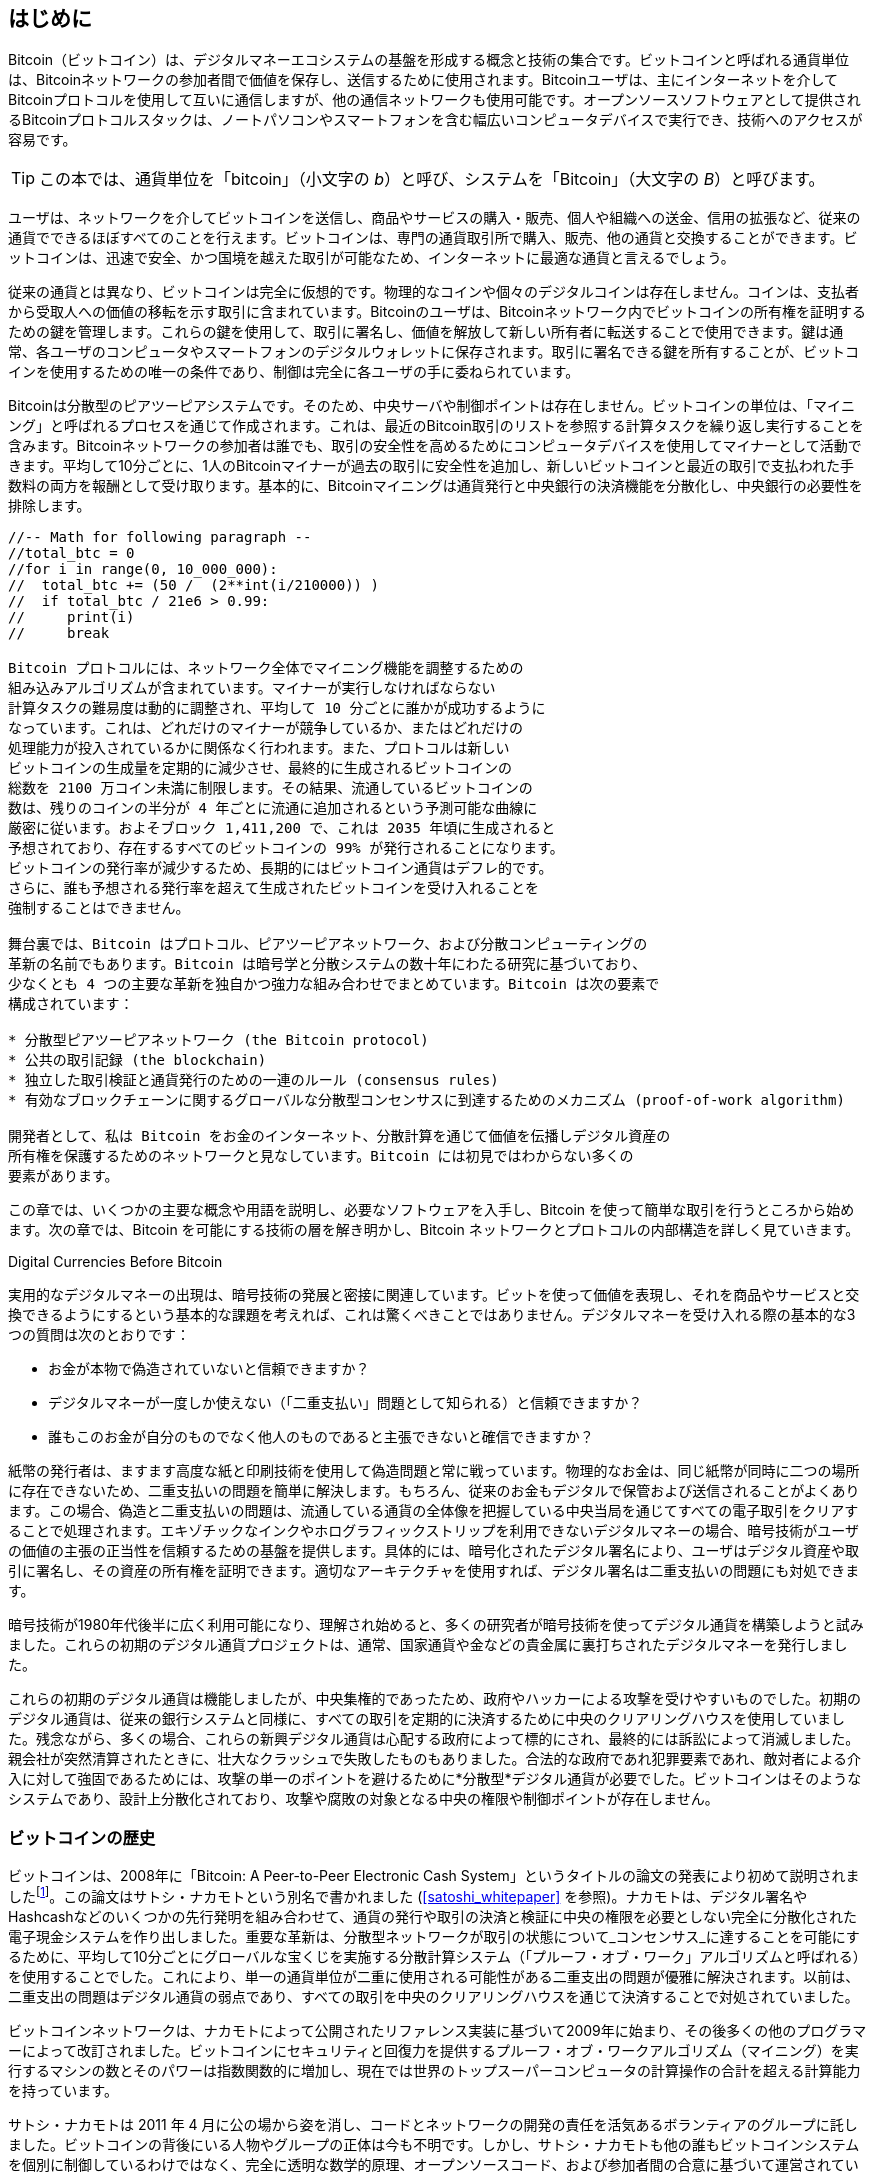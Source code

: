 [role="pagenumrestart"]
[[ch01_intro_what_is_bitcoin]]
== はじめに

Bitcoin（ビットコイン）は、デジタルマネーエコシステムの基盤を形成する概念と技術の集合です。ビットコインと呼ばれる通貨単位は、Bitcoinネットワークの参加者間で価値を保存し、送信するために使用されます。Bitcoinユーザは、主にインターネットを介してBitcoinプロトコルを使用して互いに通信しますが、他の通信ネットワークも使用可能です。オープンソースソフトウェアとして提供されるBitcoinプロトコルスタックは、ノートパソコンやスマートフォンを含む幅広いコンピュータデバイスで実行でき、技術へのアクセスが容易です。

[TIP]
====
この本では、通貨単位を「bitcoin」（小文字の _b_）と呼び、システムを「Bitcoin」（大文字の _B_）と呼びます。
====

ユーザは、ネットワークを介してビットコインを送信し、商品やサービスの購入・販売、個人や組織への送金、信用の拡張など、従来の通貨でできるほぼすべてのことを行えます。ビットコインは、専門の通貨取引所で購入、販売、他の通貨と交換することができます。ビットコインは、迅速で安全、かつ国境を越えた取引が可能なため、インターネットに最適な通貨と言えるでしょう。

従来の通貨とは異なり、ビットコインは完全に仮想的です。物理的なコインや個々のデジタルコインは存在しません。コインは、支払者から受取人への価値の移転を示す取引に含まれています。Bitcoinのユーザは、Bitcoinネットワーク内でビットコインの所有権を証明するための鍵を管理します。これらの鍵を使用して、取引に署名し、価値を解放して新しい所有者に転送することで使用できます。鍵は通常、各ユーザのコンピュータやスマートフォンのデジタルウォレットに保存されます。取引に署名できる鍵を所有することが、ビットコインを使用するための唯一の条件であり、制御は完全に各ユーザの手に委ねられています。

Bitcoinは分散型のピアツーピアシステムです。そのため、中央サーバや制御ポイントは存在しません。ビットコインの単位は、「マイニング」と呼ばれるプロセスを通じて作成されます。これは、最近のBitcoin取引のリストを参照する計算タスクを繰り返し実行することを含みます。Bitcoinネットワークの参加者は誰でも、取引の安全性を高めるためにコンピュータデバイスを使用してマイナーとして活動できます。平均して10分ごとに、1人のBitcoinマイナーが過去の取引に安全性を追加し、新しいビットコインと最近の取引で支払われた手数料の両方を報酬として受け取ります。基本的に、Bitcoinマイニングは通貨発行と中央銀行の決済機能を分散化し、中央銀行の必要性を排除します。

```markdown
//-- Math for following paragraph --
//total_btc = 0
//for i in range(0, 10_000_000):
//  total_btc += (50 /  (2**int(i/210000)) )
//  if total_btc / 21e6 > 0.99:
//     print(i)
//     break

Bitcoin プロトコルには、ネットワーク全体でマイニング機能を調整するための
組み込みアルゴリズムが含まれています。マイナーが実行しなければならない
計算タスクの難易度は動的に調整され、平均して 10 分ごとに誰かが成功するように
なっています。これは、どれだけのマイナーが競争しているか、またはどれだけの
処理能力が投入されているかに関係なく行われます。また、プロトコルは新しい
ビットコインの生成量を定期的に減少させ、最終的に生成されるビットコインの
総数を 2100 万コイン未満に制限します。その結果、流通しているビットコインの
数は、残りのコインの半分が 4 年ごとに流通に追加されるという予測可能な曲線に
厳密に従います。およそブロック 1,411,200 で、これは 2035 年頃に生成されると
予想されており、存在するすべてのビットコインの 99% が発行されることになります。
ビットコインの発行率が減少するため、長期的にはビットコイン通貨はデフレ的です。
さらに、誰も予想される発行率を超えて生成されたビットコインを受け入れることを
強制することはできません。

舞台裏では、Bitcoin はプロトコル、ピアツーピアネットワーク、および分散コンピューティングの
革新の名前でもあります。Bitcoin は暗号学と分散システムの数十年にわたる研究に基づいており、
少なくとも 4 つの主要な革新を独自かつ強力な組み合わせでまとめています。Bitcoin は次の要素で
構成されています：

* 分散型ピアツーピアネットワーク (the Bitcoin protocol)
* 公共の取引記録 (the blockchain)
* 独立した取引検証と通貨発行のための一連のルール (consensus rules)
* 有効なブロックチェーンに関するグローバルな分散型コンセンサスに到達するためのメカニズム (proof-of-work algorithm)

開発者として、私は Bitcoin をお金のインターネット、分散計算を通じて価値を伝播しデジタル資産の
所有権を保護するためのネットワークと見なしています。Bitcoin には初見ではわからない多くの
要素があります。
```

この章では、いくつかの主要な概念や用語を説明し、必要なソフトウェアを入手し、Bitcoin を使って簡単な取引を行うところから始めます。次の章では、Bitcoin を可能にする技術の層を解き明かし、Bitcoin ネットワークとプロトコルの内部構造を詳しく見ていきます。

.Digital Currencies Before Bitcoin
****

実用的なデジタルマネーの出現は、暗号技術の発展と密接に関連しています。ビットを使って価値を表現し、それを商品やサービスと交換できるようにするという基本的な課題を考えれば、これは驚くべきことではありません。デジタルマネーを受け入れる際の基本的な3つの質問は次のとおりです：

*     お金が本物で偽造されていないと信頼できますか？
*     デジタルマネーが一度しか使えない（「二重支払い」問題として知られる）と信頼できますか？
*     誰もこのお金が自分のものでなく他人のものであると主張できないと確信できますか？

紙幣の発行者は、ますます高度な紙と印刷技術を使用して偽造問題と常に戦っています。物理的なお金は、同じ紙幣が同時に二つの場所に存在できないため、二重支払いの問題を簡単に解決します。もちろん、従来のお金もデジタルで保管および送信されることがよくあります。この場合、偽造と二重支払いの問題は、流通している通貨の全体像を把握している中央当局を通じてすべての電子取引をクリアすることで処理されます。エキゾチックなインクやホログラフィックストリップを利用できないデジタルマネーの場合、暗号技術がユーザの価値の主張の正当性を信頼するための基盤を提供します。具体的には、暗号化されたデジタル署名により、ユーザはデジタル資産や取引に署名し、その資産の所有権を証明できます。適切なアーキテクチャを使用すれば、デジタル署名は二重支払いの問題にも対処できます。

暗号技術が1980年代後半に広く利用可能になり、理解され始めると、多くの研究者が暗号技術を使ってデジタル通貨を構築しようと試みました。これらの初期のデジタル通貨プロジェクトは、通常、国家通貨や金などの貴金属に裏打ちされたデジタルマネーを発行しました。

これらの初期のデジタル通貨は機能しましたが、中央集権的であったため、政府やハッカーによる攻撃を受けやすいものでした。初期のデジタル通貨は、従来の銀行システムと同様に、すべての取引を定期的に決済するために中央のクリアリングハウスを使用していました。残念ながら、多くの場合、これらの新興デジタル通貨は心配する政府によって標的にされ、最終的には訴訟によって消滅しました。親会社が突然清算されたときに、壮大なクラッシュで失敗したものもありました。合法的な政府であれ犯罪要素であれ、敵対者による介入に対して強固であるためには、攻撃の単一のポイントを避けるために*分散型*デジタル通貨が必要でした。ビットコインはそのようなシステムであり、設計上分散化されており、攻撃や腐敗の対象となる中央の権限や制御ポイントが存在しません。

****

=== ビットコインの歴史

ビットコインは、2008年に「Bitcoin: A Peer-to-Peer Electronic Cash System」というタイトルの論文の発表により初めて説明されましたfootnote:[https://oreil.ly/KUaBM["Bitcoin: A Peer-to-Peer Electronic Cash System"], Satoshi Nakamoto.]。この論文はサトシ・ナカモトという別名で書かれました (<<satoshi_whitepaper>> を参照)。ナカモトは、デジタル署名やHashcashなどのいくつかの先行発明を組み合わせて、通貨の発行や取引の決済と検証に中央の権限を必要としない完全に分散化された電子現金システムを作り出しました。重要な革新は、分散型ネットワークが取引の状態について_コンセンサス_に達することを可能にするために、平均して10分ごとにグローバルな宝くじを実施する分散計算システム（「プルーフ・オブ・ワーク」アルゴリズムと呼ばれる）を使用することでした。これにより、単一の通貨単位が二重に使用される可能性がある二重支出の問題が優雅に解決されます。以前は、二重支出の問題はデジタル通貨の弱点であり、すべての取引を中央のクリアリングハウスを通じて決済することで対処されていました。

ビットコインネットワークは、ナカモトによって公開されたリファレンス実装に基づいて2009年に始まり、その後多くの他のプログラマーによって改訂されました。ビットコインにセキュリティと回復力を提供するプルーフ・オブ・ワークアルゴリズム（マイニング）を実行するマシンの数とそのパワーは指数関数的に増加し、現在では世界のトップスーパーコンピュータの計算操作の合計を超える計算能力を持っています。

サトシ・ナカモトは 2011 年 4 月に公の場から姿を消し、コードとネットワークの開発の責任を活気あるボランティアのグループに託しました。ビットコインの背後にいる人物やグループの正体は今も不明です。しかし、サトシ・ナカモトも他の誰もビットコインシステムを個別に制御しているわけではなく、完全に透明な数学的原理、オープンソースコード、および参加者間の合意に基づいて運営されています。この発明自体は画期的であり、分散コンピューティング、経済学、計量経済学の分野で新しい科学を生み出しています。

.A Solution to a Distributed Computing Problem
****
サトシ・ナカモトの発明は、分散コンピューティングにおける問題、すなわち「ビザンチン将軍問題」に対する実用的で新しい解決策でもあります。簡単に言うと、この問題は、リーダーのいない複数の参加者が、不安定で潜在的に危険なネットワークを介して情報を交換しながら行動方針に合意しようとするものです。サトシ・ナカモトの解決策は、中央の信頼できる権威なしに合意を達成するためにプルーフ・オブ・ワークの概念を使用しており、分散コンピューティングにおける画期的な進展を示しています。
****

=== Getting Started

ビットコインは、プロトコルに対応するアプリケーションを使用してアクセスできるプロトコルです。「ビットコインウォレット」は、ビットコインシステムへの最も一般的なユーザインターフェースであり、HTTP プロトコルに対するウェブブラウザのようなものです。ビットコインウォレットには多くの実装とブランドがあり、ウェブブラウザにも多くのブランド (例：Chrome、Safari、Firefox) があるのと同様です。そして、私たちがそれぞれお気に入りのブラウザを持っているように、ビットコインウォレットも品質、性能、セキュリティ、プライバシー、信頼性が異なります。また、サトシ・ナカモトが書いたオリジナルの実装から派生した「Bitcoin Core」として知られるビットコインプロトコルのリファレンス実装も存在します。

==== ビットコインウォレットの選び方

ビットコインウォレットは、ビットコインエコシステムの中で最も活発に開発されているアプリケーションの一つです。競争が激しく、新しいウォレットが今まさに開発されている一方で、昨年のウォレットのいくつかはもはや積極的にメンテナンスされていません。多くのウォレットは特定のプラットフォームや特定の用途に焦点を当てており、初心者に適したものもあれば、上級ユーザ向けに機能が充実しているものもあります。ウォレットの選択は非常に主観的で、用途やユーザの専門知識に依存します。したがって、特定のブランドやウォレットを推奨することは無意味でしょう。しかし、ビットコインウォレットをプラットフォームや機能に応じて分類し、存在するさまざまな種類のウォレットについて明確にすることはできます。自分のニーズに合ったウォレットを見つけるまで、いくつかの異なるウォレットを試してみる価値があります。

===== ビットコインウォレットの種類

ビットコインウォレットは、プラットフォームに応じて次のように分類できます：

デスクトップウォレット：デスクトップウォレットは、最初に作成されたビットコインウォレットのリファレンス実装です。多くのユーザは、提供される機能、自律性、コントロールのためにデスクトップウォレットを使用しています。Windows や macOS などの一般的なオペレーティングシステムで動作することには、これらのプラットフォームがしばしば安全でなく、設定が不十分であるため、特定のセキュリティ上の欠点があります。

モバイルウォレット：モバイルウォレットは、最も一般的なビットコインウォレットの種類です。Apple iOS や Android などのスマートフォンオペレーティングシステムで動作し、これらのウォレットは新しいユーザにとってしばしば優れた選択肢です。多くはシンプルさと使いやすさを重視して設計されていますが、パワーユーザ向けの機能が充実したモバイルウォレットもあります。大量のデータをダウンロードして保存することを避けるために、多くのモバイルウォレットはリモートサーバから情報を取得し、ビットコインアドレスや残高に関する情報を第三者に開示することでプライバシーを低下させます。

ウェブウォレット：ウェブウォレットは、ウェブブラウザを通じてアクセスされ、第三者が所有するサーバにユーザのウォレットを保存します。これは、ウェブメールに似ており、完全に第三者のサーバに依存しています。これらのサービスの一部は、ユーザのブラウザでクライアントサイドのコードを実行し、ビットコインキーのコントロールをユーザの手に残しますが、ユーザのサーバへの依存は依然としてプライバシーを損ないます。しかし、ほとんどは使いやすさと引き換えにユーザからビットコインキーのコントロールを奪います。第三者のシステムに大量のビットコインを保管することは推奨されません。

ハードウェア署名デバイス：ハードウェア署名デバイス (("hardware signing devices")) は、鍵を保存し、特別なハードウェアとファームウェアを使用してトランザクションに署名することができるデバイスです。これらは通常、USB ケーブル、近距離無線通信 (NFC)、または QR コードを使用したカメラを介してデスクトップ、モバイル、またはウェブウォレットに接続します。ビットコイン関連のすべての操作を専門のハードウェアで処理することにより、これらのウォレットは多くの種類の攻撃に対して脆弱性が低くなります。ハードウェア署名デバイスは「ハードウェアウォレット」と呼ばれることもありますが、トランザクションの送受信にはフル機能のウォレットとペアリングする必要があり、そのペアリングされたウォレットが提供するセキュリティとプライバシーが、ハードウェア署名デバイスを使用する際にユーザが得るセキュリティとプライバシーの度合いに重要な役割を果たします。

===== フルノード対ライトウェイト
ビットコインウォレットを分類するもう一つの方法は、その自律性の度合いとビットコインネットワークとの相互作用の方法です：

フルノード：フルノード (("full nodes")) は、ビットコインのトランザクションの全履歴 (すべてのユーザによるすべてのトランザクション) を検証するプログラムです。オプションで、フルノードは以前に検証されたトランザクションを保存し、同じコンピュータ上またはインターネットを介して他のビットコインプログラムにデータを提供することもできます。フルノードはかなりのコンピュータリソースを使用しますが (ビットコインのトランザクションを毎日見るのに、1 時間のストリーミングビデオを見るのと同じくらいのリソースが必要です)、フルノードはユーザに完全な自律性を提供します。

ライトウェイトクライアント：
ライトウェイトクライアント (("lightweight clients")) (("simplified-payment-verification (SPV) clients")) (("SPV (simplified-payment-verification) clients")) は、簡易支払い検証 (SPV) クライアントとも呼ばれ、ビットコインのトランザクション情報を受信および送信するためにフルノードまたは他のリモートサーバに接続しますが、ユーザウォレットをローカルに保存し、受信したトランザクションを部分的に検証し、独立して送信トランザクションを作成します。

サードパーティ API クライアント：サードパーティ API クライアント (("third-party API clients")) は、ビットコインネットワークに直接接続するのではなく、サードパーティの API システムを通じてビットコインとやり取りするクライアントです。ウォレットはユーザまたはサードパーティのサーバによって保存されることがありますが、クライアントはリモートサーバが正確な情報を提供し、そのプライバシーを保護することを信頼します。

[TIP]
====
Bitcoin はピア・ツー・ピア (P2P) ネットワークです。フルノードは _ピア_ です：各ピアは個別にすべての確認済みトランザクションを検証し、ユーザに完全な権限でデータを提供できます。軽量ウォレットやその他のソフトウェアは _クライアント_ です：各クライアントは、1 つ以上のピアに依存して有効なデータを提供してもらいます。Bitcoin クライアントは、受け取ったデータの一部に対して二次的な検証を行い、複数のピアに接続して単一のピアの整合性への依存を減らすことができますが、クライアントのセキュリティは最終的にはそのピアの整合性に依存します。
====

===== 誰が鍵を管理するか

非常に重要な追加の考慮事項は _誰が鍵を管理するか_ です。後の章で見るように、ビットコインへのアクセスは「プライベートキー」によって制御されます。これは非常に長い PIN のようなものです。もしあなたがこれらのプライベートキーを管理する唯一の人物であれば、あなたはビットコインを管理しています。逆に、管理していない場合、あなたのビットコインは第三者によって管理され、最終的にはその第三者があなたの資金を管理します。鍵管理ソフトウェアは、管理に基づいて 2 つの重要なカテゴリに分類されます：_ウォレット_、ここではあなたが鍵を管理し、資金とアカウントを管理するカストディアンが鍵を管理する第三者です。この点を強調するために、私は (Andreas) 次のフレーズを作りました：_あなたの鍵、あなたのコイン。あなたの鍵でないなら、あなたのコインではない_。

これらの分類を組み合わせると、多くの Bitcoin ウォレットは数グループに分類され、最も一般的な 3 つはデスクトップフルノード (あなたが鍵を管理する)、モバイル軽量ウォレット (あなたが鍵を管理する)、および第三者とウェブベースのアカウント (あなたが鍵を管理しない) です。異なるカテゴリ間の境界は時に曖昧で、ソフトウェアは複数のプラットフォームで動作し、ネットワークと異なる方法で相互作用することができます。

==== クイックスタート

Alice は技術的なユーザではなく、最近友人の Joe からビットコインについて聞いたばかりです。パーティーで Joe は周りの人々にビットコインを熱心に説明し、デモを提供しています。興味を持った Alice は、ビットコインを始めるにはどうしたらいいか尋ねます。Joe は、新しいユーザにはモバイルウォレットが最適だと言い、お気に入りのウォレットをいくつか勧めます。Alice は Joe のおすすめの一つをダウンロードし、携帯電話にインストールします。

Alice がウォレットアプリケーションを初めて起動すると、新しいビットコインウォレットを作成するオプションを選びます。彼女が選んだウォレットはノンカストディアルウォレット (noncustodial wallet) なので、Alice（そして Alice だけ）が自分の鍵を管理します。したがって、鍵を失うとビットコインへのアクセスを失うため、バックアップを取る責任があります。これを容易にするために、彼女のウォレットはウォレットを復元するために使用できる _リカバリーコード_ を生成します。

[[recovery_code_intro]]
==== リカバリーコード

ほとんどの現代のノンカストディアルビットコインウォレットは、ユーザがバックアップを取るためのリカバリーコードを提供します。リカバリーコードは通常、ソフトウェアによってランダムに選ばれた数字、文字、または単語で構成され、ウォレットによって生成される鍵の基礎として使用されます。例については <<recovery_code_sample>> を参照してください。

++++
<table id="recovery_code_sample">
<caption>サンプルリカバリーコード</caption>
<thead>
<tr>
<th>ウォレット</th>
<th>リカバリーコード</th>
</tr>
</thead>
<tbody>
<tr>
<td><p>BlueWallet</p></td>
<td><p>(1) media (2) suspect (3) effort (4) dish (5) album (6) shaft (7) price (8) junk (9) pizza (10) situate (11) oyster (12) rib</p></td>
</tr>
<tr>
<td><p>Electrum</p></td>
<td><p>nephew dog crane clever quantum crazy purse traffic repeat fruit old clutch</p></td>
</tr>
<tr>
<td><p>Muun</p></td>
<td><p>LAFV TZUN V27E NU4D WPF4 BRJ4 ELLP BNFL</p></td>
</tr>
</tbody>
</table>
++++

[TIP]
====
リカバリーコードは「ニーモニック」または「ニーモニックフレーズ」と呼ばれることがあります。これはフレーズを記憶することを示唆しますが、紙に書き留める方が手間が少なく、多くの人の記憶よりも信頼性が高い傾向があります。別の代替名として「シードフレーズ」があります。これは、ウォレットのすべての鍵を生成する関数への入力（「シード」）を提供するためです。
====

もしアリスのウォレットに何か問題が発生した場合、彼女はウォレットソフトウェアの新しいコピーをダウンロードし、このリカバリーコードを入力して、これまでに送受信したすべてのオンチェーン取引のウォレットデータベースを再構築することができます。しかし、リカバリーコードからの復旧だけでは、アリスがウォレットに入力した追加データ、例えば特定のアドレスや取引に関連付けたラベルなどは復元されません。お金へのアクセスを失うほど重要ではないにしても、そのメタデータへのアクセスを失うことも独自の重要性を持つことがあります。例えば、古い銀行やクレジットカードの明細を確認する必要があるときに、支払った（または支払われた）すべての相手の名前が消されていると想像してみてください。メタデータの損失を防ぐために、多くのウォレットはリカバリーコード以外に追加のバックアップ機能を提供しています。

一部のウォレットにとって、その追加のバックアップ機能は、以前よりもさらに重要になっています。多くのビットコインの支払いは、現在では *オフチェーン* 技術を使用して行われており、すべての支払いがパブリックブロックチェーンに保存されるわけではありません。これにより、ユーザのコストが削減され、プライバシーが向上するなどの利点がありますが、オンチェーンデータに依存するリカバリーコードのようなメカニズムでは、ユーザのすべてのビットコインを確実に復元できないことを意味します。オフチェーン対応のアプリケーションでは、ウォレットデータベースの頻繁なバックアップが重要です。

特に、新しいモバイルウォレットで初めて資金を受け取る際、多くのウォレットはリカバリーコードを安全にバックアップしたことを再確認することがよくあります。これは、単純なプロンプトから、ユーザにコードを手動で再入力させることまでさまざまです。

[WARNING]
====
多くの正当なウォレットはリカバリーコードの再入力を促しますが、ウォレットのデザインを模倣し、リカバリーコードの入力を強要し、入力されたコードをマルウェア開発者に送信して資金を盗むマルウェアアプリケーションも多数存在します。これは、銀行のパスフレーズをだまし取ろうとするフィッシングサイトに相当します。ほとんどのウォレットアプリケーションでは、リカバリーコードを求めるのは、初期設定時（ビットコインを受け取る前）と復旧時（元のウォレットへのアクセスを失った後）だけです。それ以外の時にアプリケーションがリカバリーコードを求める場合は、フィッシングされていないか確認するために専門家に相談してください。
====

==== Bitcoin Addresses

Alice は、いよいよ新しい Bitcoin ウォレットを使い始める準備ができました。彼女のウォレットアプリケーションは、ランダムに生成された秘密鍵 (詳細は <<private_keys>> で説明) を使用して、彼女のウォレットに向けられた Bitcoin アドレスを導き出します。この時点では、彼女の Bitcoin アドレスは Bitcoin ネットワークに知られておらず、Bitcoin システムのどの部分にも「登録」されていません。彼女の Bitcoin アドレスは、単に彼女の秘密鍵に対応する数字であり、彼女が資金へのアクセスを制御するために使用できるものです。アドレスは、サービスへの参照や登録なしに、彼女のウォレットによって独立して生成されます。

[TIP]
====
Bitcoin アドレスや請求書形式にはさまざまな種類があります。アドレスや請求書は、他の Bitcoin ユーザと共有でき、彼らはそれを使って直接あなたのウォレットにビットコインを送ることができます。アドレスや請求書を他の人と共有しても、ビットコインのセキュリティについて心配する必要はありません。銀行口座番号とは異なり、あなたの Bitcoin アドレスを知っている人があなたのウォレットからお金を引き出すことはできません。すべての支出はあなたが開始する必要があります。しかし、同じアドレスを二人の人に与えると、彼らはお互いに送ったビットコインの量を見ることができます。アドレスを公開すると、誰でもそのアドレスに他の人が送ったビットコインの量を見ることができます。プライバシーを保護するために、支払いを要求するたびに新しいアドレスを持つ新しい請求書を生成するべきです。
====

==== Receiving Bitcoin

Alice は _Receive_ ボタンを使用し、QR コードを表示します (<<wallet_receive>> に示されています)。

[role="width-50"]
[[wallet_receive]]
.Alice はモバイル Bitcoin ウォレットの受信画面を使用し、QR コード形式でアドレスを表示します。
image::images/mbc3_0101.png["QR コードが表示されたウォレット受信画面。画像は Bitcoin Design Guide CC-BY から派生"]

QR コードは、黒と白のドットのパターンを持つ四角形で、Joe のスマートフォンカメラでスキャンできる形式で同じ情報を含むバーコードの一種です。

[警告]
====
この本に記載されているアドレスに送金された資金は失われます。ビットコインを送金してみたい場合は、ビットコインを受け入れる慈善団体に寄付することを検討してください。
====

[[getting_first_bitcoin]]
==== 初めてのビットコインの取得

新しいユーザの最初のタスクは、ビットコインを取得することです。

ビットコインの取引は取り消しができません。クレジットカード、デビットカード、PayPal、銀行口座振替などのほとんどの電子決済ネットワークは取り消しが可能です。ビットコインを販売する人にとって、この違いは、購入者がビットコインを受け取った後に電子決済を取り消すリスクを非常に高くします。これにより、販売者が詐欺に遭う可能性があります。このリスクを軽減するために、ビットコインと引き換えに従来の電子決済を受け入れる企業は、通常、購入者に対して身元確認や信用調査を要求します。これには数日から数週間かかることがあります。新しいユーザとして、クレジットカードでビットコインを即座に購入することはできません。しかし、少しの忍耐と創造的な考え方があれば、その必要はありません。

新しいユーザがビットコインを取得するための方法は以下の通りです：

* ビットコインを持っている友人を見つけて、直接購入します。多くのビットコインユーザはこの方法で始めます。この方法は最も簡単です。ビットコインを持っている人と出会う方法の一つは、pass:[<a href="https://meetup.com" class="orm:hideurl">Meetup.com</a>] に掲載されている地元のビットコインミートアップに参加することです。
* 商品やサービスをビットコインで販売してビットコインを稼ぎます。プログラマーであれば、プログラミングスキルを販売します。美容師であれば、ビットコインで髪を切ります。
* あなたの街にあるビットコインATMを利用します。ビットコインATMは現金を受け取り、ビットコインをスマートフォンのビットコインウォレットに送信する機械です。
* 銀行口座にリンクされたビットコイン通貨取引所を利用します。多くの国には、ビットコインと現地通貨を交換する市場を提供する通貨取引所があります。https://bitcoinaverage.com[BitcoinAverage] のような為替レートリストサービスは、各通貨のビットコイン取引所のリストを表示することがよくあります。


[TIP]
====
Bitcoin の他の決済システムに対する利点の一つは、正しく使用すれば、ユーザにより多くのプライバシーを提供することです。ビットコインを取得し、保有し、使用する際に、第三者に対して機密情報や個人を特定できる情報を開示する必要はありません。しかし、ビットコインが通貨取引所や国内外の規制などの伝統的なシステムに触れる場合、しばしば規制が適用されます。ビットコインを自国通貨に交換するためには、身元証明や銀行情報を提供する必要があることが多いです。ユーザは、一度ビットコインアドレスが身元に結びつけられると、他の関連するビットコイン取引も特定され追跡されやすくなる可能性があることを認識しておくべきです。これが、多くのユーザがウォレットとは独立した専用の取引所アカウントを維持することを選ぶ理由の一つです。
====

アリスは友人からビットコインを紹介され、最初のビットコインを取得する簡単な方法を持っています。次に、彼女が友人のジョーからビットコインを購入し、ジョーがそのビットコインを彼女のウォレットに送る方法を見ていきます。

[[bitcoin_price]]
==== ビットコインの現在の価格を見つける

アリスがジョーからビットコインを購入する前に、彼らはビットコインと米ドルの間の *為替レート* に合意する必要があります。これは、ビットコイン初心者によくある質問を引き起こします。「ビットコインの価格は誰が決めるのですか？」短い答えは、市場が価格を決めるということです。

ビットコインは他の多くの通貨と同様に、*変動為替レート* を持っています。つまり、ビットコインの価値は、それが取引されるさまざまな市場での需要と供給に応じて変動します。例えば、米ドルでのビットコインの「価格」は、ビットコインと米ドルの最新の取引に基づいて各市場で計算されます。そのため、価格は毎秒数回微細に変動する傾向があります。価格サービスは、いくつかの市場からの価格を集計し、通貨ペア（例：BTC/USD）の広範な市場為替レートを表す取引量加重平均を計算します。

現在の市場レートを提供するアプリケーションやウェブサイトは数百あります。以下はその中でも特に人気のあるものです：

https://bitcoinaverage.com[Bitcoin Average]：各通貨の取引量加重平均をシンプルに表示するサイトです。
https://coincap.io[CoinCap]：ビットコインを含む数百の暗号通貨の時価総額と為替レートを一覧表示するサービスです。
https://oreil.ly/ACieC[Chicago Mercantile Exchange Bitcoin Reference Rate]：CMEが投資データフィードの一部として提供する、機関投資や契約の基準として使用できる参考レートです。

これらのさまざまなサイトやアプリケーションに加えて、一部のビットコインウォレットはビットコインと他の通貨間の金額を自動的に変換します。

[[sending_receiving]]
==== ビットコインの送信と受信

Alice は 0.001 ビットコインを購入することにしました。彼女と Joe が為替レートを確認した後、Alice は Joe に適切な金額の現金を渡し、モバイルウォレットアプリケーションを開いて「受信」を選択します。これにより、Alice の最初のビットコインアドレスが表示された QR コードが表示されます。

Joe はスマートフォンウォレットで「送信」を選択し、QR コードスキャナーを開きます。これにより、Joe はスマートフォンのカメラでバーコードをスキャンでき、長い Alice のビットコインアドレスを手入力する必要がなくなります。

Joe は Alice のビットコインアドレスを受取人として設定しました。Joe は金額を 0.001 ビットコイン (BTC) として入力します（<<wallet-send>> を参照）。一部のウォレットでは、金額が異なる単位で表示されることがあります。0.001 BTC は 1 ミリビットコイン (mBTC) または 100,000 サトシ (sats) です。

一部のウォレットでは、Joe にこの取引のラベルを入力するよう提案することがあります。その場合、Joe は「Alice」と入力します。数週間または数か月後に、Joe がなぜこの 0.001 ビットコインを送信したのかを思い出すのに役立ちます。また、一部のウォレットでは手数料について Joe にプロンプトを表示することがあります。ウォレットと取引の送信方法によっては、ウォレットが Joe に取引手数料率を入力するよう求めるか、推奨される手数料（または手数料率）を提示することがあります。取引手数料が高いほど、取引がより早く確認されます（<<confirmations>> を参照）。

[[wallet-send]]
.Bitcoin ウォレット送信画面。
image::images/mbc3_0102.png["ウォレット送信画面。Bitcoin Design Guide CC-BY から派生した画像"]

Joe は送金額を慎重に確認します。なぜなら、これから送金を行うため、間違いはすぐに取り返しがつかなくなるからです。アドレスと金額を二重に確認した後、送信ボタンを押してトランザクションを送信します。Joe のモバイル Bitcoin ウォレットは、Alice が提供したアドレスに 0.001 BTC を割り当てるトランザクションを構築し、Joe のウォレットから資金を調達し、Joe の秘密鍵でトランザクションに署名します。これにより、Joe が Alice の新しいアドレスに価値を転送することを Bitcoin ネットワークに許可したことになります。トランザクションがピアツーピアプロトコルを介して送信されると、すぐに Bitcoin ネットワーク全体に広がります。数秒後には、ネットワーク内の多くの接続の良いノードがトランザクションを受信し、Alice のアドレスを初めて確認します。

一方、Alice のウォレットは常に Bitcoin ネットワーク上の新しいトランザクションを「リスニング」しており、含まれているアドレスに一致するものを探しています。Joe のウォレットがトランザクションを送信してから数秒後、Alice のウォレットは 0.001 BTC を受信していることを示します。

[[confirmations]]
.確認
****
最初は、Alice のアドレスには Joe からのトランザクションが「未確認」と表示されます。これは、トランザクションがネットワークに伝播されたが、まだ Bitcoin トランザクションジャーナル（ブロックチェーン）に記録されていないことを意味します。トランザクションが確認されるためには、ブロックに含まれ、ブロックチェーンに追加される必要があります。これは平均して 10 分ごとに行われます。伝統的な金融用語では、これを _クリアリング_ と呼びます。Bitcoin トランザクションの伝播、検証、およびクリアリング（確認）の詳細については、<<mining>> を参照してください。
****

Alice は今や 0.001 BTC の誇り高き所有者であり、これを使って支払いを行うことができます。次の数日間で、Alice は ATM や取引所を使ってさらに Bitcoin を購入します。次の章では、彼女の最初の Bitcoin 購入について見ていき、基礎となるトランザクションと伝播技術をより詳しく検討します。

It seems like you haven't provided the Markdown content yet. Please paste the text you want translated, and I'll assist you with the translation according to the specified rules.
